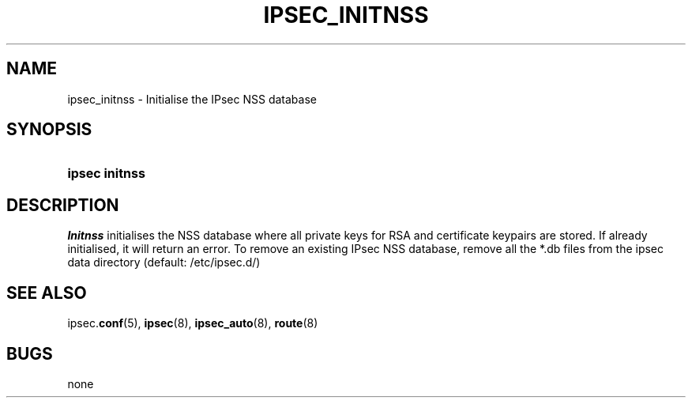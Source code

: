 '\" t
.\"     Title: IPSEC_INITNSS
.\"    Author: [FIXME: author] [see http://docbook.sf.net/el/author]
.\" Generator: DocBook XSL Stylesheets v1.76.1 <http://docbook.sf.net/>
.\"      Date: 08/24/2012
.\"    Manual: [FIXME: manual]
.\"    Source: [FIXME: source]
.\"  Language: English
.\"
.TH "IPSEC_INITNSS" "8" "08/24/2012" "[FIXME: source]" "[FIXME: manual]"
.\" -----------------------------------------------------------------
.\" * Define some portability stuff
.\" -----------------------------------------------------------------
.\" ~~~~~~~~~~~~~~~~~~~~~~~~~~~~~~~~~~~~~~~~~~~~~~~~~~~~~~~~~~~~~~~~~
.\" http://bugs.debian.org/507673
.\" http://lists.gnu.org/archive/html/groff/2009-02/msg00013.html
.\" ~~~~~~~~~~~~~~~~~~~~~~~~~~~~~~~~~~~~~~~~~~~~~~~~~~~~~~~~~~~~~~~~~
.ie \n(.g .ds Aq \(aq
.el       .ds Aq '
.\" -----------------------------------------------------------------
.\" * set default formatting
.\" -----------------------------------------------------------------
.\" disable hyphenation
.nh
.\" disable justification (adjust text to left margin only)
.ad l
.\" -----------------------------------------------------------------
.\" * MAIN CONTENT STARTS HERE *
.\" -----------------------------------------------------------------
.SH "NAME"
ipsec_initnss \- Initialise the IPsec NSS database
.SH "SYNOPSIS"
.HP \w'\fBipsec\ initnss\fR\ 'u
\fBipsec initnss\fR
.SH "DESCRIPTION"
.PP
\fIInitnss\fR
initialises the NSS database where all private keys for RSA and certificate keypairs are stored\&. If already initialised, it will return an error\&. To remove an existing IPsec NSS database, remove all the *\&.db files from the ipsec data directory (default: /etc/ipsec\&.d/)
.SH "SEE ALSO"
.PP
ipsec\&.\fBconf\fR(5),
\fBipsec\fR(8),
\fBipsec_auto\fR(8),
\fBroute\fR(8)
.SH "BUGS"
.PP
none
